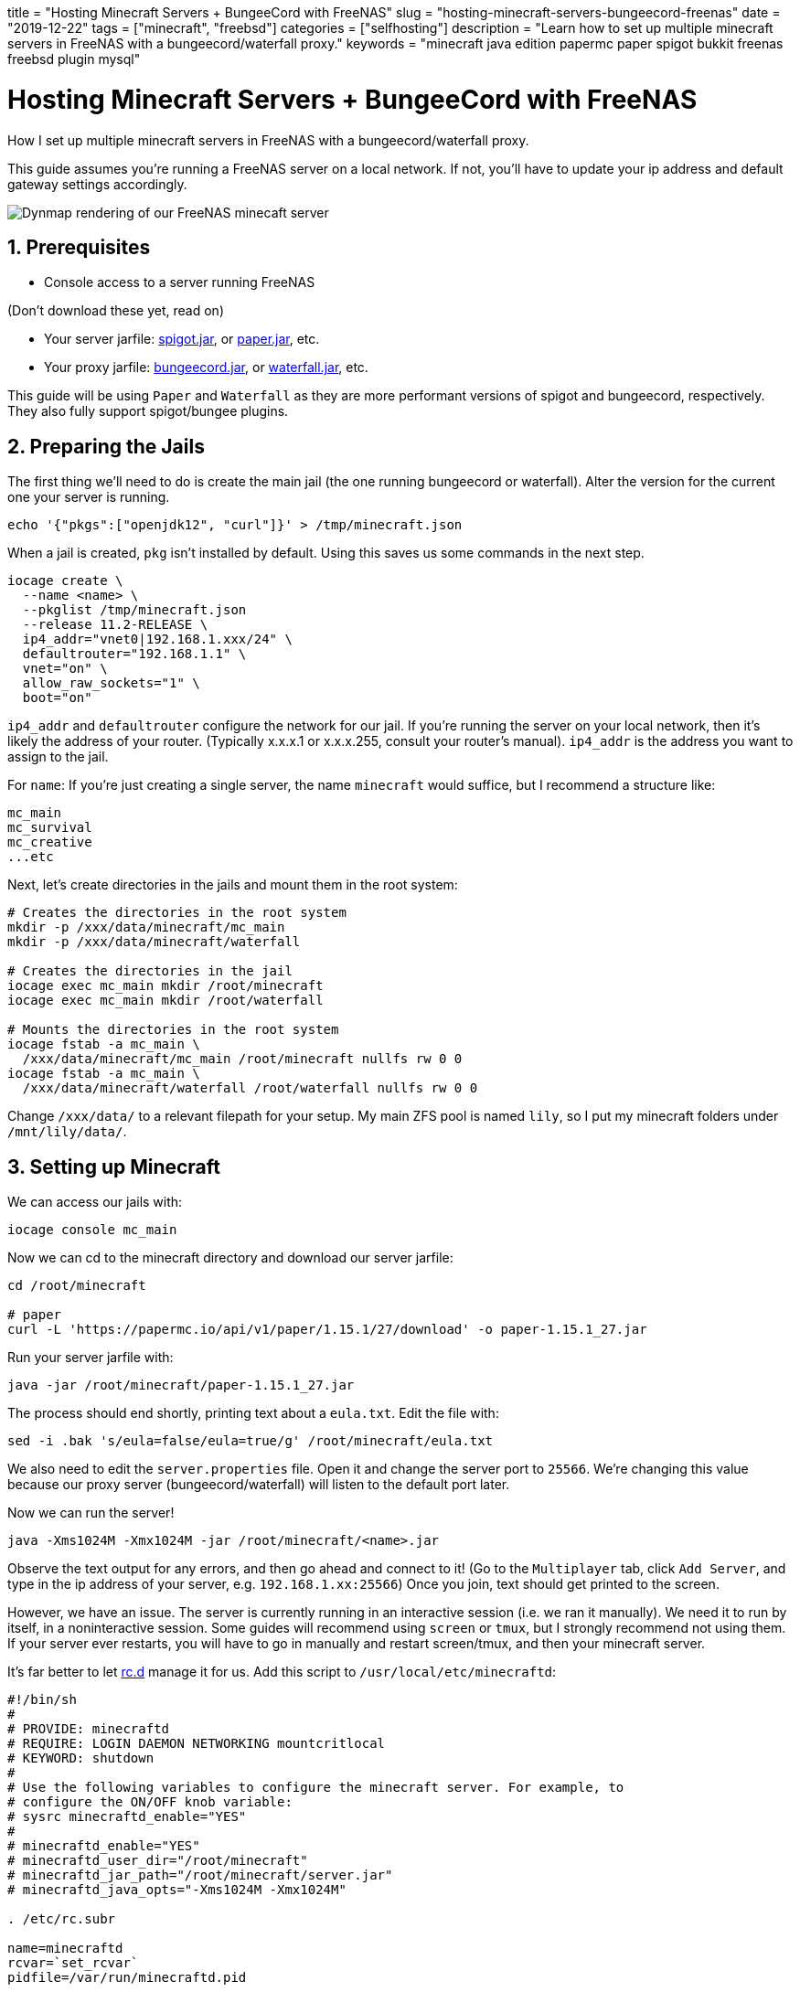 // Copyright 2016-2024 Andrew Zah
+++
title = "Hosting Minecraft Servers + BungeeCord with FreeNAS"
slug = "hosting-minecraft-servers-bungeecord-freenas"
date = "2019-12-22"
tags = ["minecraft", "freebsd"]
categories = ["selfhosting"]
description = "Learn how to set up multiple minecraft servers in FreeNAS with a bungeecord/waterfall proxy."
keywords = "minecraft java edition papermc paper spigot bukkit freenas freebsd plugin mysql"
+++

= Hosting Minecraft Servers + BungeeCord with FreeNAS
:toc:
:sectnums:
:source-highlighter: rouge
:rouge-css: github

How I set up multiple minecraft servers in FreeNAS with a
bungeecord/waterfall proxy.

This guide assumes you’re running a FreeNAS server on a local network.
If not, you’ll have to update your ip address and default gateway
settings accordingly.

[.full-width]
image::https://s3.amazonaws.com/andrewzah.com/posts/freenas_minecraft_guide/dynmap.png[Dynmap rendering of our FreeNAS minecaft server]

== Prerequisites

* Console access to a server running FreeNAS

(Don’t download these yet, read on) 

* Your server jarfile: https://www.spigotmc.org/wiki/bungeecord/[spigot.jar], or https://papermc.io/downloads#Paper-1.15[paper.jar], etc.
* Your proxy jarfile: https://www.spigotmc.org/wiki/bungeecord/[bungeecord.jar], or https://papermc.io/downloads#Waterfall[waterfall.jar], etc.

This guide will be using `Paper` and `Waterfall` as they are more
performant versions of spigot and bungeecord, respectively. They also
fully support spigot/bungee plugins.

== Preparing the Jails

The first thing we’ll need to do is create the main jail (the one
running bungeecord or waterfall). Alter the version for the current one
your server is running.

[source,bash]
....
echo '{"pkgs":["openjdk12", "curl"]}' > /tmp/minecraft.json
....

When a jail is created, `pkg` isn’t installed by default. Using this
saves us some commands in the next step.

[source,bash]
----
iocage create \
  --name <name> \
  --pkglist /tmp/minecraft.json
  --release 11.2-RELEASE \
  ip4_addr="vnet0|192.168.1.xxx/24" \
  defaultrouter="192.168.1.1" \
  vnet="on" \
  allow_raw_sockets="1" \
  boot="on" 
----

`ip4_addr` and `defaultrouter` configure the network for our jail. If
you’re running the server on your local network, then it’s likely the
address of your router. (Typically x.x.x.1 or x.x.x.255, consult your
router’s manual). `ip4_addr` is the address you want to assign to the
jail.

For `name`: If you’re just creating a single server, the name
`minecraft` would suffice, but I recommend a structure like:

....
mc_main
mc_survival
mc_creative
...etc
....

Next, let’s create directories in the jails and mount them in the root
system:

[source,bash]
----
# Creates the directories in the root system
mkdir -p /xxx/data/minecraft/mc_main
mkdir -p /xxx/data/minecraft/waterfall

# Creates the directories in the jail
iocage exec mc_main mkdir /root/minecraft
iocage exec mc_main mkdir /root/waterfall

# Mounts the directories in the root system
iocage fstab -a mc_main \
  /xxx/data/minecraft/mc_main /root/minecraft nullfs rw 0 0
iocage fstab -a mc_main \
  /xxx/data/minecraft/waterfall /root/waterfall nullfs rw 0 0
----

Change `/xxx/data/` to a relevant filepath for your setup. My main ZFS
pool is named `lily`, so I put my minecraft folders under
`/mnt/lily/data/`.

== Setting up Minecraft

We can access our jails with:

[source,bash]
----
iocage console mc_main
----

Now we can cd to the minecraft directory and download our server
jarfile:

[source,bash]
----
cd /root/minecraft

# paper
curl -L 'https://papermc.io/api/v1/paper/1.15.1/27/download' -o paper-1.15.1_27.jar
----

Run your server jarfile with:

[source,bash]
----
java -jar /root/minecraft/paper-1.15.1_27.jar
----

The process should end shortly, printing text about a `eula.txt`. Edit
the file with:

[source,bash]
----
sed -i .bak 's/eula=false/eula=true/g' /root/minecraft/eula.txt
----

We also need to edit the `server.properties` file. Open it and change
the server port to `25566`. We’re changing this value because our proxy
server (bungeecord/waterfall) will listen to the default port later.

Now we can run the server!

[source,bash]
----
java -Xms1024M -Xmx1024M -jar /root/minecraft/<name>.jar
----

Observe the text output for any errors, and then go ahead and connect to
it! (Go to the `Multiplayer` tab, click `Add Server`, and type in the ip
address of your server, e.g. `192.168.1.xx:25566`) Once you join, text
should get printed to the screen.

However, we have an issue. The server is currently running in an
interactive session (i.e. we ran it manually). We need it to run by
itself, in a noninteractive session. Some guides will recommend using
`screen` or `tmux`, but I strongly recommend not using them. If your
server ever restarts, you will have to go in manually and restart
screen/tmux, and then your minecraft server.

It’s far better to let
https://www.freebsd.org/cgi/man.cgi?query=rc.d&sektion=8&n=1[rc.d]
manage it for us. Add this script to `/usr/local/etc/minecraftd`:

----
#!/bin/sh
#
# PROVIDE: minecraftd
# REQUIRE: LOGIN DAEMON NETWORKING mountcritlocal
# KEYWORD: shutdown
#
# Use the following variables to configure the minecraft server. For example, to
# configure the ON/OFF knob variable:
# sysrc minecraftd_enable="YES"
#
# minecraftd_enable="YES"
# minecraftd_user_dir="/root/minecraft"
# minecraftd_jar_path="/root/minecraft/server.jar"
# minecraftd_java_opts="-Xms1024M -Xmx1024M"

. /etc/rc.subr

name=minecraftd
rcvar=`set_rcvar`
pidfile=/var/run/minecraftd.pid

load_rc_config $name

start_cmd="${name}_start"
stop_cmd="${name}_stop"
status_cmd="${name}_status"

: ${minecraftd_enable="NO"}
: ${minecraftd_user_dir="/root/minecraft"}
: ${minecraftd_jar_path="/root/minecraft/server.jar"}
: ${minecraftd_java_opts="-Xms1024M -Xmx1024M"}

minecraftd_start() {
    if [ -e $pidfile ]; then
        echo "$name already running."
    else
        echo "Starting $name..."
        /usr/sbin/daemon -f -p $pidfile \
            /usr/local/bin/java -Duser.dir=$minecraftd_user_dir \
            $minecraftd_java_opts \
            -jar $minecraftd_jar_path nogui
        echo "$name started."
    fi
}

minecraftd_stop() {
    if [ -e $pidfile ]; then
        echo "Stopping $name..."
        cat $pidfile | xargs kill
        echo "Stopped."
    else
        echo "$name is not running."
    fi
}

minecraftd_status() {
    if [ -e $pidfile ]; then
        echo "$name is running."
    else
        echo "$name is not running."
    fi
}

run_rc_command $1
----

We have to make the service file executable, so run:

[source,bash]
----
chmod +x /usr/local/etc/rc.d/minecraftd
----

Essentially, this script lets us not have to manage the server process
manually. However we also need to update some settings:

[source,bash]
----
sysrc minecraftd_enable="YES"
sysrc minecraftd_jar_path="/root/minecraft/server.jar"
sysrc minecraftd_java_opts="-Xms1G -Xmx1G"
----

Make sure to change the `minecraftd_jar_path` to reflect your downloaded
jarfile, and `minecraftd_java_opts` for how much memory you want to give
it.

Now you should be able to the following:

[source,bash]
----
service minecraftd start
----

Confirm it with:

[source,bash]
----
ps aux | grep openjdk
----

You should see something like:

[source,bash]
----
root  72816  1.2  2.5 3156872 1273052  -  IJ   Fri19   99:04.12 /usr/local/openjdk12/bin/java -Duser.dir=/root/minecraft -Xms1G -Xmx1G -jar /root/minecraft/paper-1.15.1_27.jar
----

If not, double check your settings in `/etc/rc.conf`, and make sure they
point to the right files. Manually run the command to make sure it’s not
a minecraft configuration issue (i.e. no warnings/errors show up in the
console).

Connect to the server again to make sure it works, then stop the server
with:

....
service minecraftd stop
....

In order for bungee/waterfall to work, we need to edit the
`server.properties` file again. Change `online-mode` to `false`.

In `spigot.yml`, update `bungeecord` to `true`.

In `paper.yml`, update `bungee-online-mode` to `true`.

In `bukkit.yml`, update `connection-throttle` to `-1`.

That’s it! Now we just need to set up our proxy to get access to the
server again.

== Setting up Waterfall/Bungeecord

If you’re not in the `mc_main` jail already, access it with:

[source,bash]
----
iocage console mc_main
----

Now can cd to the waterfall directory and download `waterfall.jar`.

[source,bash]
----
cd /root/waterfall
----

The process for the jarfile is the same as before, except we’re going to
the `waterfall` directory now.

[source,bash]
----
cd /root/waterfall

# waterfall
curl -L 'https://papermc.io/api/v1/waterfall/1.15/309/download' -o waterfall-1.15_309.jar
----

Run the proxy jarfile with:

[source,bash]
----
java -jar /root/waterfall/waterfall-1.15_309.jar
----

If necessary, edit `eula.txt` again:

[source,bash]
----
sed -i .bak 's/eula=false/eula=true/g' /root/waterfall/eula.txt
----

Now we need to edit `config.yml`. Look for the `servers` section, and
change it to the following:

[source,yaml]
----
servers:
  hub:
    motd: '&1My amazing hub server'
    address: localhost:25566
    restricted: false
----

Under `listeners`, change `priorities` to:

[source,yaml]
----
priorities:
  - hub
----

Change `host` to:

[source,yaml]
----
  host: 0.0.0.0:25565
----

Finally, set `ip_forward: true`.

In order to run `waterfall` noninteractively, we’ll use a similar `rc.d`
script like before:

[source,bash]
----
#!/bin/sh
#
# PROVIDE: waterfall
# REQUIRE: LOGIN DAEMON NETWORKING mountcritlocal
# KEYWORD: shutdown
#
# Use the following variables to configure the minecraft server. For example, to
# configure the ON/OFF knob variable:
# sysrc waterfall_enable="YES"
#
# waterfall_enable="YES"
# waterfall_user_dir="/root/waterfall"
# waterfall_jar_path="/root/waterfall/waterfall.jar"
# waterfall_java_opts="-Xms512M -Xmx1024M"

. /etc/rc.subr

name=waterfall
rcvar=`set_rcvar`
pidfile=/var/run/waterfall.pid

load_rc_config $name

start_cmd="${name}_start"
stop_cmd="${name}_stop"
status_cmd="${name}_status"

: ${waterfall_enable="NO"}
: ${waterfall_user_dir="/root/waterfall"}
: ${waterfall_jar_path="/root/waterfall/waterfall.jar"}
: ${waterfall_java_opts="-Xms512M -Xmx1024M"}

waterfall_start() {
    if [ -e $pidfile ]; then
        echo "$name already running."
    else
        echo "Starting $name..."
        cd $waterfall_user_dir
        /usr/sbin/daemon -f -p $pidfile \
            /usr/local/bin/java -Duser.dir=$waterfall_user_dir \
            $waterfall_java_opts \
            -jar $waterfall_jar_path  nogui
        echo "$name started."
    fi
}

waterfall_stop() {
    if [ -e $pidfile ]; then
        echo "Stopping $name..."
        cat $pidfile | xargs kill
        echo "Stopped."
    else
        echo "$name is not running."
    fi
}

waterfall_status() {
    if [ -e $pidfile ]; then
        echo "$name is running."
    else
        echo "$name is not running."
    fi
}

run_rc_command $1
----

We have to make the service file executable again, so run:

[source,bash]
----
chmod +x /usr/local/etc/rc.d/waterfall
----

Like before, we’ll need to edit some settings:

[source,bash]
----
sysrc waterfall_enable="YES"
sysrc waterfall_jar_path="/root/waterfall/waterfall-1.15_309.jar"
----

Now run the following and connect to your server!

[source,bash]
----
service waterfall start
----

'''''

Congrats, you’ve set up a minecraft server and a proxy server in
FreeNAS!

For more servers, create more jails with the instructions from earlier,
and follow the same server javafile setup. In `server.properties`,
change `ip-address` to the address of the jail, and update waterfall’s
config to something like below:

[source,yaml]
----
servers:
  hub:
    motd: 'My hub server'
    address: localhost:25566
    restricted: false
  creative:
    motd: 'My creative server'
    address: 192.168.1.21:25566
    restricted: false
  survival:
    motd: 'My survival server'
    address: 192.168.1.22:25566
    restricted: false
----

== Databases for Plugins

Many minecraft plugins can use mysql or postgres for storage. I highly
recommend setting up mysql in a jail and connecting your plugins to it.
Here’s how you can do it:

[source,bash]
----
echo '{"pkgs":["mysql80-server"]}' > /tmp/mysql.json
----

[source,bash]
----
iocage create \
  --name mysql \
  --pkglist /tmp/minecraft.json
  --release 11.2-RELEASE
  ip4_addr="vnet0|192.168.1.xxx/24" \
  defaultrouter="192.168.1.1" \
  vnet="on" \
  boot="on"
----

[source,bash]
----
# Creates the directories in the root system
mkdir -p /xxx/configs/mysql
mkdir -p /xxx/data/mysql

# Creates the directories in the jail
iocage exec mysql mkdir /config
iocage exec mysql mkdir /data

# Mounts the directories in the root system
iocage fstab -a mysql \
  /xxx/configs/mysql /config nullfs rw 0 0
iocage fstab -a mysql \
  /xxx/data/mysql /data nullfs rw 0 0
----

[source,bash]
----
iocage console mysql
----

[source,bash]
----
sysrc mysql_enable="YES"
sysrc mysql_dbdir="/data"
sysrc mysql_confdir="/config"
sysrc mysql_optfile="/config/my.cnf"
----

[source,bash]
----
cp /usr/local/etc/mysql/my.cnf /config/my.cnf
----

Now edit `/config/my.cnf` and change `bind-address` to `0.0.0.0`. This
lets us connect remotely, except for `root`. We don’t want to run things
as root, anyway.

Connect to the local mysql database after creating the root user and
password:

[source,bash]
----
service mysql-server start
mysql_secure_installation
mysql -uroot -p
----

Once connected, create the database and user that the plugin will be
using. For example, if we were making a database for `coreprotect`:

[source,bash]
----
create database coreprotect_hub;

CREATE USER 'coreprotect'@'192.168.1.0/255.255.255.0' IDENTIFIED WITH mysql_native_password BY 'password';

grant all privileges on coreprotect_hub.* to 'coreprotect'@'192.168.1.0/255.255.255.0';
----

The reason we’re using `@'192.168.1.0/255.255.255.0'` is to allow remote
connections, but only within the local network.

Now update your plugin’s `config.yml`, where `host` is the ip address of
the mysql jail, and `port` is `3306`.

It’s a good idea to create a separate database and user for each plugin
and server. For example, I have the databases `coreprotect_survival`,
and `coreprotect_creative`, both of which have different users.

[bibliography]
== References

- https://iocage.readthedocs.io/en/latest/[iocage - A FreeBSD Jail Manager]
- https://aikar.co/2018/07/02/tuning-the-jvm-g1gc-garbage-collector-flags-for-minecraft/[Tuning the JVM - G1GC Garbage Collector Flags for Minecraft]
- https://devpro.media/minecraft-server-freenas/[Installing a Minecraft server on FreeNAS]
- https://www.computerhope.com/jargon/n/netmask.htm[What is a Netmask?]
